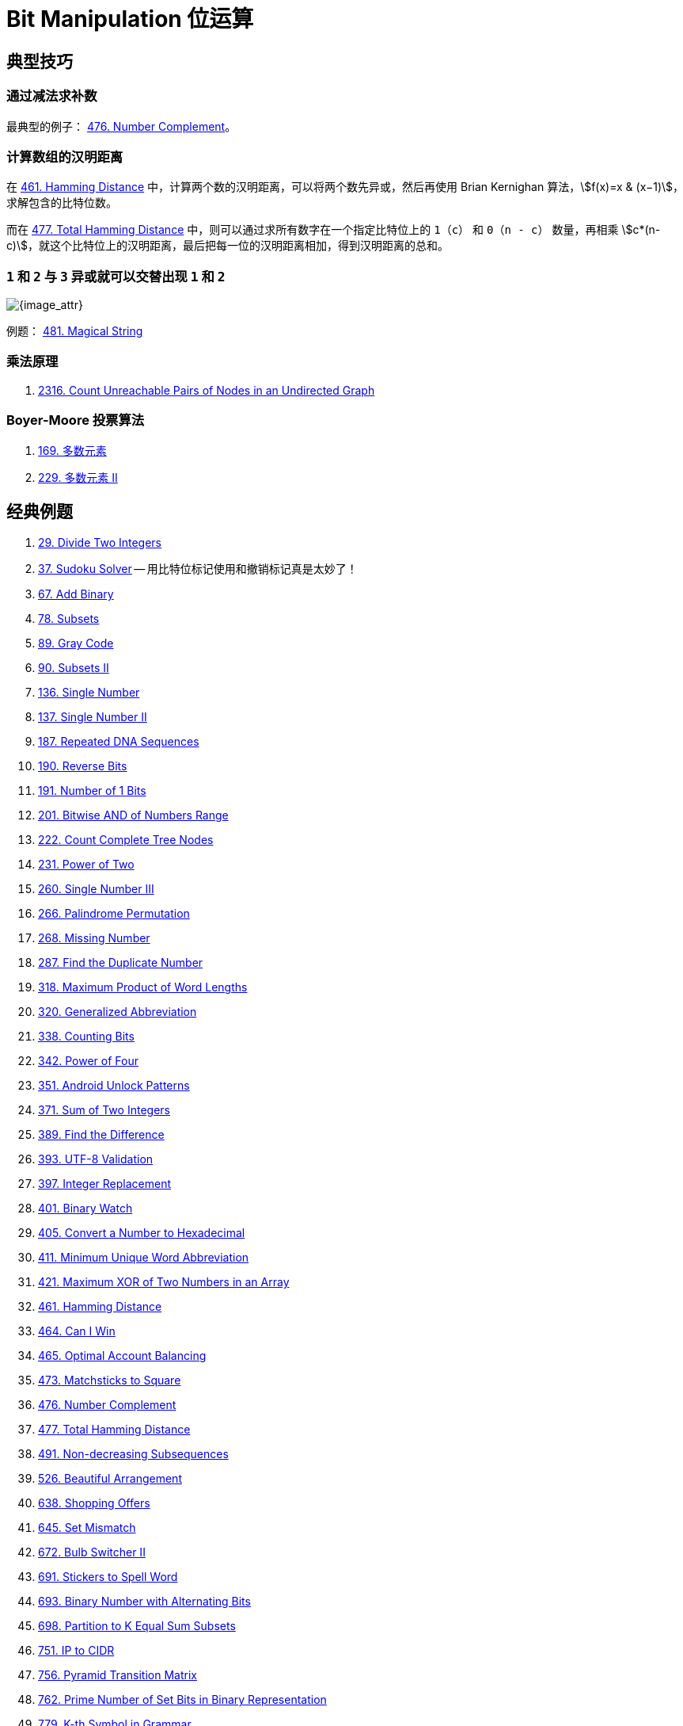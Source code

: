 [#0000-28-bit-manipulation]
= Bit Manipulation 位运算

== 典型技巧

=== 通过减法求补数

最典型的例子： xref:0476-number-complement.adoc[476. Number Complement]。

=== 计算数组的汉明距离

在 xref:0461-hamming-distance.adoc[461. Hamming Distance] 中，计算两个数的汉明距离，可以将两个数先异或，然后再使用 Brian Kernighan 算法，stem:[f(x)=x & (x−1)]，求解包含的比特位数。

而在 xref:0477-total-hamming-distance.adoc[477. Total Hamming Distance] 中，则可以通过求所有数字在一个指定比特位上的 `1`（`c`） 和 `0`（`n - c`） 数量，再相乘 stem:[c*(n-c)]，就这个比特位上的汉明距离，最后把每一位的汉明距离相加，得到汉明距离的总和。

=== `1` 和 `2` 与 `3` 异或就可以交替出现 `1` 和 `2`

image::images/0481-18.png[{image_attr}]

例题： xref:0481-magical-string.adoc[481. Magical String]

=== 乘法原理

. xref:2316-count-unreachable-pairs-of-nodes-in-an-undirected-graph.adoc[2316. Count Unreachable Pairs of Nodes in an Undirected Graph]

=== Boyer-Moore 投票算法

. xref:0169-majority-element.adoc[169. 多数元素]
. xref:0229-majority-element-ii.adoc[229. 多数元素 II]


== 经典例题

. xref:0029-divide-two-integers.adoc[29. Divide Two Integers]
. xref:0037-sudoku-solver.adoc[37. Sudoku Solver] -- 用比特位标记使用和撤销标记真是太妙了！
. xref:0067-add-binary.adoc[67. Add Binary]
. xref:0078-subsets.adoc[78. Subsets]
. xref:0089-gray-code.adoc[89. Gray Code]
. xref:0090-subsets-ii.adoc[90. Subsets II]
. xref:0136-single-number.adoc[136. Single Number]
. xref:0137-single-number-ii.adoc[137. Single Number II]
. xref:0187-repeated-dna-sequences.adoc[187. Repeated DNA Sequences]
. xref:0190-reverse-bits.adoc[190. Reverse Bits]
. xref:0191-number-of-1-bits.adoc[191. Number of 1 Bits]
. xref:0201-bitwise-and-of-numbers-range.adoc[201. Bitwise AND of Numbers Range]
. xref:0222-count-complete-tree-nodes.adoc[222. Count Complete Tree Nodes]
. xref:0231-power-of-two.adoc[231. Power of Two]
. xref:0260-single-number-iii.adoc[260. Single Number III]
. xref:0266-palindrome-permutation.adoc[266. Palindrome Permutation]
. xref:0268-missing-number.adoc[268. Missing Number]
. xref:0287-find-the-duplicate-number.adoc[287. Find the Duplicate Number]
. xref:0318-maximum-product-of-word-lengths.adoc[318. Maximum Product of Word Lengths]
. xref:0320-generalized-abbreviation.adoc[320. Generalized Abbreviation]
. xref:0338-counting-bits.adoc[338. Counting Bits]
. xref:0342-power-of-four.adoc[342. Power of Four]
. xref:0351-android-unlock-patterns.adoc[351. Android Unlock Patterns]
. xref:0371-sum-of-two-integers.adoc[371. Sum of Two Integers]
. xref:0389-find-the-difference.adoc[389. Find the Difference]
. xref:0393-utf-8-validation.adoc[393. UTF-8 Validation]
. xref:0397-integer-replacement.adoc[397. Integer Replacement]
. xref:0401-binary-watch.adoc[401. Binary Watch]
. xref:0405-convert-a-number-to-hexadecimal.adoc[405. Convert a Number to Hexadecimal]
. xref:0411-minimum-unique-word-abbreviation.adoc[411. Minimum Unique Word Abbreviation]
. xref:0421-maximum-xor-of-two-numbers-in-an-array.adoc[421. Maximum XOR of Two Numbers in an Array]
. xref:0461-hamming-distance.adoc[461. Hamming Distance]
. xref:0464-can-i-win.adoc[464. Can I Win]
. xref:0465-optimal-account-balancing.adoc[465. Optimal Account Balancing]
. xref:0473-matchsticks-to-square.adoc[473. Matchsticks to Square]
. xref:0476-number-complement.adoc[476. Number Complement]
. xref:0477-total-hamming-distance.adoc[477. Total Hamming Distance]
. xref:0491-non-decreasing-subsequences.adoc[491. Non-decreasing Subsequences]
. xref:0526-beautiful-arrangement.adoc[526. Beautiful Arrangement]
. xref:0638-shopping-offers.adoc[638. Shopping Offers]
. xref:0645-set-mismatch.adoc[645. Set Mismatch]
. xref:0672-bulb-switcher-ii.adoc[672. Bulb Switcher II]
. xref:0691-stickers-to-spell-word.adoc[691. Stickers to Spell Word]
. xref:0693-binary-number-with-alternating-bits.adoc[693. Binary Number with Alternating Bits]
. xref:0698-partition-to-k-equal-sum-subsets.adoc[698. Partition to K Equal Sum Subsets]
. xref:0751-ip-to-cidr.adoc[751. IP to CIDR]
. xref:0756-pyramid-transition-matrix.adoc[756. Pyramid Transition Matrix]
. xref:0762-prime-number-of-set-bits-in-binary-representation.adoc[762. Prime Number of Set Bits in Binary Representation]
. xref:0779-k-th-symbol-in-grammar.adoc[779. K-th Symbol in Grammar]
. xref:0782-transform-to-chessboard.adoc[782. Transform to Chessboard]
. xref:0784-letter-case-permutation.adoc[784. Letter Case Permutation]
. xref:0805-split-array-with-same-average.adoc[805. Split Array With Same Average]
. xref:0810-chalkboard-xor-game.adoc[810. Chalkboard XOR Game]
. xref:0832-flipping-an-image.adoc[832. Flipping an Image]
. xref:0847-shortest-path-visiting-all-nodes.adoc[847. Shortest Path Visiting All Nodes]
. xref:0861-score-after-flipping-matrix.adoc[861. Score After Flipping Matrix]
. xref:0864-shortest-path-to-get-all-keys.adoc[864. Shortest Path to Get All Keys]
. xref:0868-binary-gap.adoc[868. Binary Gap]
. xref:0898-bitwise-ors-of-subarrays.adoc[898. Bitwise ORs of Subarrays]
. xref:0943-find-the-shortest-superstring.adoc[943. Find the Shortest Superstring]
. xref:0957-prison-cells-after-n-days.adoc[957. Prison Cells After N Days]
. xref:0980-unique-paths-iii.adoc[980. Unique Paths III]
. xref:0982-triples-with-bitwise-and-equal-to-zero.adoc[982. Triples with Bitwise AND Equal To Zero]
. xref:0995-minimum-number-of-k-consecutive-bit-flips.adoc[995. Minimum Number of K Consecutive Bit Flips]
. xref:0996-number-of-squareful-arrays.adoc[996. Number of Squareful Arrays]
. xref:1009-complement-of-base-10-integer.adoc[1009. Complement of Base 10 Integer]
. xref:1018-binary-prefix-divisible-by-5.adoc[1018. Binary Prefix Divisible By 5]
. xref:1066-campus-bikes-ii.adoc[1066. Campus Bikes II]
. xref:1125-smallest-sufficient-team.adoc[1125. Smallest Sufficient Team]
. xref:1177-can-make-palindrome-from-substring.adoc[1177. Can Make Palindrome from Substring]
. xref:1178-number-of-valid-words-for-each-puzzle.adoc[1178. Number of Valid Words for Each Puzzle]
. xref:1238-circular-permutation-in-binary-representation.adoc[1238. Circular Permutation in Binary Representation]
. xref:1239-maximum-length-of-a-concatenated-string-with-unique-characters.adoc[1239. Maximum Length of a Concatenated String with Unique Characters]
. xref:1255-maximum-score-words-formed-by-letters.adoc[1255. Maximum Score Words Formed by Letters]
. xref:1256-encode-number.adoc[1256. Encode Number]
. xref:1284-minimum-number-of-flips-to-convert-binary-matrix-to-zero-matrix.adoc[1284. Minimum Number of Flips to Convert Binary Matrix to Zero Matrix]
. xref:1310-xor-queries-of-a-subarray.adoc[1310. XOR Queries of a Subarray]
. xref:1318-minimum-flips-to-make-a-or-b-equal-to-c.adoc[1318. Minimum Flips to Make a OR b Equal to c]
. xref:1342-number-of-steps-to-reduce-a-number-to-zero.adoc[1342. Number of Steps to Reduce a Number to Zero]
. xref:1349-maximum-students-taking-exam.adoc[1349. Maximum Students Taking Exam]
. xref:1356-sort-integers-by-the-number-of-1-bits.adoc[1356. Sort Integers by The Number of 1 Bits]
. xref:1371-find-the-longest-substring-containing-vowels-in-even-counts.adoc[1371. Find the Longest Substring Containing Vowels in Even Counts]
. xref:1386-cinema-seat-allocation.adoc[1386. Cinema Seat Allocation]
. xref:1404-number-of-steps-to-reduce-a-number-in-binary-representation-to-one.adoc[1404. Number of Steps to Reduce a Number in Binary Representation to One]
. xref:1434-number-of-ways-to-wear-different-hats-to-each-other.adoc[1434. Number of Ways to Wear Different Hats to Each Other]
. xref:1442-count-triplets-that-can-form-two-arrays-of-equal-xor.adoc[1442. Count Triplets That Can Form Two Arrays of Equal XOR]
. xref:1457-pseudo-palindromic-paths-in-a-binary-tree.adoc[1457. Pseudo-Palindromic Paths in a Binary Tree]
. xref:1461-check-if-a-string-contains-all-binary-codes-of-size-k.adoc[1461. Check If a String Contains All Binary Codes of Size K]
. xref:1486-xor-operation-in-an-array.adoc[1486. XOR Operation in an Array]
. xref:1494-parallel-courses-ii.adoc[1494. Parallel Courses II]
. xref:1506-find-root-of-n-ary-tree.adoc[1506. Find Root of N-Ary Tree]
. xref:1521-find-a-value-of-a-mysterious-function-closest-to-target.adoc[1521. Find a Value of a Mysterious Function Closest to Target]
. xref:1525-number-of-good-ways-to-split-a-string.adoc[1525. Number of Good Ways to Split a String]
. xref:1542-find-longest-awesome-substring.adoc[1542. Find Longest Awesome Substring]
. xref:1558-minimum-numbers-of-function-calls-to-make-target-array.adoc[1558. Minimum Numbers of Function Calls to Make Target Array]
. xref:1595-minimum-cost-to-connect-two-groups-of-points.adoc[1595. Minimum Cost to Connect Two Groups of Points]
. xref:1601-maximum-number-of-achievable-transfer-requests.adoc[1601. Maximum Number of Achievable Transfer Requests]
. xref:1611-minimum-one-bit-operations-to-make-integers-zero.adoc[1611. Minimum One Bit Operations to Make Integers Zero]
. xref:1617-count-subtrees-with-max-distance-between-cities.adoc[1617. Count Subtrees With Max Distance Between Cities]
. xref:1655-distribute-repeating-integers.adoc[1655. Distribute Repeating Integers]
. xref:1659-maximize-grid-happiness.adoc[1659. Maximize Grid Happiness]
. xref:1680-concatenation-of-consecutive-binary-numbers.adoc[1680. Concatenation of Consecutive Binary Numbers]
. xref:1681-minimum-incompatibility.adoc[1681. Minimum Incompatibility]
. xref:1684-count-the-number-of-consistent-strings.adoc[1684. Count the Number of Consistent Strings]
. xref:1707-maximum-xor-with-an-element-from-array.adoc[1707. Maximum XOR With an Element From Array]
. xref:1720-decode-xored-array.adoc[1720. Decode XORed Array]
. xref:1723-find-minimum-time-to-finish-all-jobs.adoc[1723. Find Minimum Time to Finish All Jobs]
. xref:1734-decode-xored-permutation.adoc[1734. Decode XORed Permutation]
. xref:1738-find-kth-largest-xor-coordinate-value.adoc[1738. Find Kth Largest XOR Coordinate Value]
. xref:1755-closest-subsequence-sum.adoc[1755. Closest Subsequence Sum]
. xref:1763-longest-nice-substring.adoc[1763. Longest Nice Substring]
. xref:1787-make-the-xor-of-all-segments-equal-to-zero.adoc[1787. Make the XOR of All Segments Equal to Zero]
. xref:1799-maximize-score-after-n-operations.adoc[1799. Maximize Score After N Operations]
. xref:1803-count-pairs-with-xor-in-a-range.adoc[1803. Count Pairs With XOR in a Range]
. xref:1815-maximum-number-of-groups-getting-fresh-donuts.adoc[1815. Maximum Number of Groups Getting Fresh Donuts]
. xref:1829-maximum-xor-for-each-query.adoc[1829. Maximum XOR for Each Query]
. xref:1835-find-xor-sum-of-all-pairs-bitwise-and.adoc[1835. Find XOR Sum of All Pairs Bitwise AND]
. xref:1863-sum-of-all-subset-xor-totals.adoc[1863. Sum of All Subset XOR Totals]
. xref:1879-minimum-xor-sum-of-two-arrays.adoc[1879. Minimum XOR Sum of Two Arrays]
. xref:1908-game-of-nim.adoc[1908. Game of Nim]
. xref:1915-number-of-wonderful-substrings.adoc[1915. Number of Wonderful Substrings]
. xref:1930-unique-length-3-palindromic-subsequences.adoc[1930. Unique Length-3 Palindromic Subsequences]
. xref:1938-maximum-genetic-difference-query.adoc[1938. Maximum Genetic Difference Query]
. xref:1947-maximum-compatibility-score-sum.adoc[1947. Maximum Compatibility Score Sum]
. xref:1986-minimum-number-of-work-sessions-to-finish-the-tasks.adoc[1986. Minimum Number of Work Sessions to Finish the Tasks]
. xref:1994-the-number-of-good-subsets.adoc[1994. The Number of Good Subsets]
. xref:2002-maximum-product-of-the-length-of-two-palindromic-subsequences.adoc[2002. Maximum Product of the Length of Two Palindromic Subsequences]
. xref:2032-two-out-of-three.adoc[2032. Two Out of Three]
. xref:2035-partition-array-into-two-arrays-to-minimize-sum-difference.adoc[2035. Partition Array Into Two Arrays to Minimize Sum Difference]
. xref:2044-count-number-of-maximum-bitwise-or-subsets.adoc[2044. Count Number of Maximum Bitwise-OR Subsets]
. xref:2128-remove-all-ones-with-row-and-column-flips.adoc[2128. Remove All Ones With Row and Column Flips]
. xref:2135-count-words-obtained-after-adding-a-letter.adoc[2135. Count Words Obtained After Adding a Letter]
. xref:2151-maximum-good-people-based-on-statements.adoc[2151. Maximum Good People Based on Statements]
. xref:2152-minimum-number-of-lines-to-cover-points.adoc[2152. Minimum Number of Lines to Cover Points]
. xref:2157-groups-of-strings.adoc[2157. Groups of Strings]
. xref:2172-maximum-and-sum-of-array.adoc[2172. Maximum AND Sum of Array]
. xref:2174-remove-all-ones-with-row-and-column-flips-ii.adoc[2174. Remove All Ones With Row and Column Flips II]
. xref:2184-number-of-ways-to-build-sturdy-brick-wall.adoc[2184. Number of Ways to Build Sturdy Brick Wall]
. xref:2206-divide-array-into-equal-pairs.adoc[2206. Divide Array Into Equal Pairs]
. xref:2212-maximum-points-in-an-archery-competition.adoc[2212. Maximum Points in an Archery Competition]
. xref:2220-minimum-bit-flips-to-convert-number.adoc[2220. Minimum Bit Flips to Convert Number]
. xref:2247-maximum-cost-of-trip-with-k-highways.adoc[2247. Maximum Cost of Trip With K Highways]
. xref:2275-largest-combination-with-bitwise-and-greater-than-zero.adoc[2275. Largest Combination With Bitwise AND Greater Than Zero]
. xref:2305-fair-distribution-of-cookies.adoc[2305. Fair Distribution of Cookies]
. xref:2306-naming-a-company.adoc[2306. Naming a Company]
. xref:2317-maximum-xor-after-operations.adoc[2317. Maximum XOR After Operations ]
. xref:2322-minimum-score-after-removals-on-a-tree.adoc[2322. Minimum Score After Removals on a Tree]
. xref:2351-first-letter-to-appear-twice.adoc[2351. First Letter to Appear Twice]
. xref:2354-number-of-excellent-pairs.adoc[2354. Number of Excellent Pairs]
. xref:2397-maximum-rows-covered-by-columns.adoc[2397. Maximum Rows Covered by Columns]
. xref:2401-longest-nice-subarray.adoc[2401. Longest Nice Subarray]
. xref:2403-minimum-time-to-kill-all-monsters.adoc[2403. Minimum Time to Kill All Monsters]
. xref:2411-smallest-subarrays-with-maximum-bitwise-or.adoc[2411. Smallest Subarrays With Maximum Bitwise OR]
. xref:2419-longest-subarray-with-maximum-bitwise-and.adoc[2419. Longest Subarray With Maximum Bitwise AND]
. xref:2425-bitwise-xor-of-all-pairings.adoc[2425. Bitwise XOR of All Pairings]
. xref:2429-minimize-xor.adoc[2429. Minimize XOR]
. xref:2433-find-the-original-array-of-prefix-xor.adoc[2433. Find The Original Array of Prefix Xor]
. xref:2438-range-product-queries-of-powers.adoc[2438. Range Product Queries of Powers]
. xref:2505-bitwise-or-of-all-subsequence-sums.adoc[2505. Bitwise OR of All Subsequence Sums]
. xref:2506-count-pairs-of-similar-strings.adoc[2506. Count Pairs Of Similar Strings]
. xref:2527-find-xor-beauty-of-array.adoc[2527. Find Xor-Beauty of Array]
. xref:2546-apply-bitwise-operations-to-make-strings-equal.adoc[2546. Apply Bitwise Operations to Make Strings Equal]
. xref:2564-substring-xor-queries.adoc[2564. Substring XOR Queries]
. xref:2568-minimum-impossible-or.adoc[2568. Minimum Impossible OR]
. xref:2571-minimum-operations-to-reduce-an-integer-to-0.adoc[2571. Minimum Operations to Reduce an Integer to 0]
. xref:2572-count-the-number-of-square-free-subsets.adoc[2572. Count the Number of Square-Free Subsets]
. xref:2588-count-the-number-of-beautiful-subarrays.adoc[2588. Count the Number of Beautiful Subarrays]
. xref:2595-number-of-even-and-odd-bits.adoc[2595. Number of Even and Odd Bits]
. xref:2657-find-the-prefix-common-array-of-two-arrays.adoc[2657. Find the Prefix Common Array of Two Arrays]
. xref:2680-maximum-or.adoc[2680. Maximum OR]
. xref:2683-neighboring-bitwise-xor.adoc[2683. Neighboring Bitwise XOR]
. xref:2708-maximum-strength-of-a-group.adoc[2708. Maximum Strength of a Group]
. xref:2732-find-a-good-subset-of-the-matrix.adoc[2732. Find a Good Subset of the Matrix]
. xref:2741-special-permutations.adoc[2741. Special Permutations]
. xref:2749-minimum-operations-to-make-the-integer-zero.adoc[2749. Minimum Operations to Make the Integer Zero]
. xref:2791-count-paths-that-can-form-a-palindrome-in-a-tree.adoc[2791. Count Paths That Can Form a Palindrome in a Tree]
. xref:2802-find-the-k-th-lucky-number.adoc[2802. Find The K-th Lucky Number]
. xref:2835-minimum-operations-to-form-subsequence-with-target-sum.adoc[2835. Minimum Operations to Form Subsequence With Target Sum]
. xref:2836-maximize-value-of-function-in-a-ball-passing-game.adoc[2836. Maximize Value of Function in a Ball Passing Game]
. xref:2857-count-pairs-of-points-with-distance-k.adoc[2857. Count Pairs of Points With Distance k]
. xref:2859-sum-of-values-at-indices-with-k-set-bits.adoc[2859. Sum of Values at Indices With K Set Bits]
. xref:2869-minimum-operations-to-collect-elements.adoc[2869. Minimum Operations to Collect Elements]
. xref:2871-split-array-into-maximum-number-of-subarrays.adoc[2871. Split Array Into Maximum Number of Subarrays]
. xref:2897-apply-operations-on-array-to-maximize-sum-of-squares.adoc[2897. Apply Operations on Array to Maximize Sum of Squares]
. xref:2917-find-the-k-or-of-an-array.adoc[2917. Find the K-or of an Array]
. xref:2920-maximum-points-after-collecting-coins-from-all-nodes.adoc[2920. Maximum Points After Collecting Coins From All Nodes]
. xref:2932-maximum-strong-pair-xor-i.adoc[2932. Maximum Strong Pair XOR I]
. xref:2935-maximum-strong-pair-xor-ii.adoc[2935. Maximum Strong Pair XOR II]
. xref:2939-maximum-xor-product.adoc[2939. Maximum Xor Product]
. xref:2959-number-of-possible-sets-of-closing-branches.adoc[2959. Number of Possible Sets of Closing Branches]
. xref:2980-check-if-bitwise-or-has-trailing-zeros.adoc[2980. Check if Bitwise OR Has Trailing Zeros]
. xref:2992-number-of-self-divisible-permutations.adoc[2992. Number of Self-Divisible Permutations]
. xref:2997-minimum-number-of-operations-to-make-array-xor-equal-to-k.adoc[2997. Minimum Number of Operations to Make Array XOR Equal to K]
. xref:3003-maximize-the-number-of-partitions-after-operations.adoc[3003. Maximize the Number of Partitions After Operations]
. xref:3007-maximum-number-that-sum-of-the-prices-is-less-than-or-equal-to-k.adoc[3007. Maximum Number That Sum of the Prices Is Less Than or Equal to K]
. xref:3011-find-if-array-can-be-sorted.adoc[3011. Find if Array Can Be Sorted]
. xref:3022-minimize-or-of-remaining-elements-using-operations.adoc[3022. Minimize OR of Remaining Elements Using Operations]
. xref:3064-guess-the-number-using-bitwise-questions-i.adoc[3064. Guess the Number Using Bitwise Questions I]
. xref:3068-find-the-maximum-sum-of-node-values.adoc[3068. Find the Maximum Sum of Node Values]
. xref:3094-guess-the-number-using-bitwise-questions-ii.adoc[3094. Guess the Number Using Bitwise Questions II]
. xref:3095-shortest-subarray-with-or-at-least-k-i.adoc[3095. Shortest Subarray With OR at Least K I]
. xref:3097-shortest-subarray-with-or-at-least-k-ii.adoc[3097. Shortest Subarray With OR at Least K II]
. xref:3108-minimum-cost-walk-in-weighted-graph.adoc[3108. Minimum Cost Walk in Weighted Graph]
. xref:3116-kth-smallest-amount-with-single-denomination-combination.adoc[3116. Kth Smallest Amount With Single Denomination Combination]
. xref:3117-minimum-sum-of-values-by-dividing-array.adoc[3117. Minimum Sum of Values by Dividing Array]
. xref:3133-minimum-array-end.adoc[3133. Minimum Array End]
. xref:3141-maximum-hamming-distances.adoc[3141. Maximum Hamming Distances]
. xref:3145-find-products-of-elements-of-big-array.adoc[3145. Find Products of Elements of Big Array]
. xref:3149-find-the-minimum-cost-array-permutation.adoc[3149. Find the Minimum Cost Array Permutation]
. xref:3154-find-number-of-ways-to-reach-the-k-th-stair.adoc[3154. Find Number of Ways to Reach the K-th Stair]
. xref:3158-find-the-xor-of-numbers-which-appear-twice.adoc[3158. Find the XOR of Numbers Which Appear Twice]
. xref:3171-find-subarray-with-bitwise-or-closest-to-k.adoc[3171. Find Subarray With Bitwise OR Closest to K]
. xref:3173-bitwise-or-of-adjacent-elements.adoc[3173. Bitwise OR of Adjacent Elements]
. xref:3181-maximum-total-reward-using-operations-ii.adoc[3181. Maximum Total Reward Using Operations II]
. xref:3191-minimum-operations-to-make-binary-array-elements-equal-to-one-i.adoc[3191. Minimum Operations to Make Binary Array Elements Equal to One I]
. xref:3199-count-triplets-with-even-xor-set-bits-i.adoc[3199. Count Triplets with Even XOR Set Bits I]
. xref:3209-number-of-subarrays-with-and-value-of-k.adoc[3209. Number of Subarrays With AND Value of K]
. xref:3211-generate-binary-strings-without-adjacent-zeros.adoc[3211. Generate Binary Strings Without Adjacent Zeros]
. xref:3215-count-triplets-with-even-xor-set-bits-ii.adoc[3215. Count Triplets with Even XOR Set Bits II]
. xref:3226-number-of-bit-changes-to-make-two-integers-equal.adoc[3226. Number of Bit Changes to Make Two Integers Equal]
. xref:3276-select-cells-in-grid-with-maximum-score.adoc[3276. Select Cells in Grid With Maximum Score]
. xref:3283-maximum-number-of-moves-to-kill-all-pawns.adoc[3283. Maximum Number of Moves to Kill All Pawns]
. xref:3287-find-the-maximum-sequence-value-of-array.adoc[3287. Find the Maximum Sequence Value of Array]
. xref:3304-find-the-k-th-character-in-string-game-i.adoc[3304. Find the K-th Character in String Game I]
. xref:3307-find-the-k-th-character-in-string-game-ii.adoc[3307. Find the K-th Character in String Game II]
. xref:3309-maximum-possible-number-by-binary-concatenation.adoc[3309. Maximum Possible Number by Binary Concatenation]
. xref:3314-construct-the-minimum-bitwise-array-i.adoc[3314. Construct the Minimum Bitwise Array I]
. xref:3315-construct-the-minimum-bitwise-array-ii.adoc[3315. Construct the Minimum Bitwise Array II]
. xref:3344-maximum-sized-array.adoc[3344. Maximum Sized Array]
. xref:3370-smallest-number-with-all-set-bits.adoc[3370. Smallest Number With All Set Bits]
. xref:3376-minimum-time-to-break-locks-i.adoc[3376. Minimum Time to Break Locks I]
. xref:3393-count-paths-with-the-given-xor-value.adoc[3393. Count Paths With the Given XOR Value]
. xref:3435-frequencies-of-shortest-supersequences.adoc[3435. Frequencies of Shortest Supersequences]
. xref:3444-minimum-increments-for-target-multiples-in-an-array.adoc[3444. Minimum Increments for Target Multiples in an Array]
. xref:3495-minimum-operations-to-make-array-elements-zero.adoc[3495. Minimum Operations to Make Array Elements Zero]
. xref:3513-number-of-unique-xor-triplets-i.adoc[3513. Number of Unique XOR Triplets I]
. xref:3514-number-of-unique-xor-triplets-ii.adoc[3514. Number of Unique XOR Triplets II]
. xref:3530-maximum-profit-from-valid-topological-order-in-dag.adoc[3530. Maximum Profit from Valid Topological Order in DAG]
. xref:3533-concatenated-divisibility.adoc[3533. Concatenated Divisibility]


== 参考资料

. https://leetcode.cn/discuss/post/3571304/cong-ji-he-lun-dao-wei-yun-suan-chang-ji-enve/[分享｜从集合论到位运算，常见位运算技巧分类总结！^]

